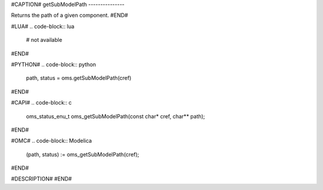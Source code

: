 #CAPTION#
getSubModelPath
---------------

Returns the path of a given component.
#END#

#LUA#
.. code-block:: lua

  # not available

#END#

#PYTHON#
.. code-block:: python

  path, status = oms.getSubModelPath(cref)

#END#

#CAPI#
.. code-block:: c

  oms_status_enu_t oms_getSubModelPath(const char* cref, char** path);

#END#

#OMC#
.. code-block:: Modelica

  (path, status) := oms_getSubModelPath(cref);

#END#

#DESCRIPTION#
#END#
